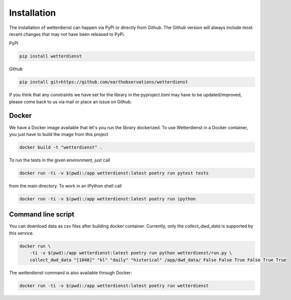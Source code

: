 Installation
############


The installation of wetterdienst can happen via PyPi or directly from Github. The Github
version will always include most recent changes that may not have been released to PyPi.

PyPi

.. code-block:: Python

  pip install wetterdienst

Github

.. code-block:: Python

  pip install git+https://github.com/earthobservations/wetterdienst

If you think that any constraints we have set for the library in the pyproject.toml
may have to be updated/improved, please come back to us via mail or place an issue on
Github.

Docker
******

We have a Docker image available that let's you run the library dockerized. To use
Wetterdienst in a Docker container, you just have to build the image from this project

.. code-block:: Python

    docker build -t "wetterdienst" .

To run the tests in the given environment, just call

.. code-block:: Python

    docker run -ti -v $(pwd):/app wetterdienst:latest poetry run pytest tests

from the main directory. To work in an iPython shell call

.. code-block:: Python

    docker run -ti -v $(pwd):/app wetterdienst:latest poetry run ipython

Command line script
*******************

You can download data as csv files after building docker container.
Currently, only the `collect_dwd_data` is supported by this service.

.. code-block:: Python

    docker run \
        -ti -v $(pwd):/app wetterdienst:latest poetry run python wetterdienst/run.py \
        collect_dwd_data "[1048]" "kl" "daily" "historical" /app/dwd_data/ False False True False True True


The `wetterdienst` command is also available through Docker:

.. code-block:: Python

    docker run -ti -v $(pwd):/app wetterdienst:latest poetry run wetterdienst
